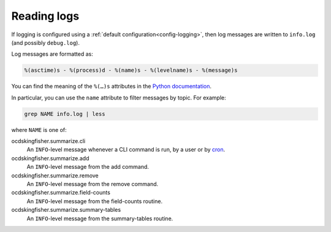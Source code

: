 Reading logs
============

If logging is configured using a :ref:`default configuration<config-logging>`, then log messages are written to ``info.log`` (and possibly ``debug.log``).

Log messages are formatted as:

.. code-block:: none

    %(asctime)s - %(process)d - %(name)s - %(levelname)s - %(message)s

You can find the meaning of the ``%(…)s`` attributes in the `Python documentation <https://docs.python.org/3/library/logging.html#logrecord-attributes>`__.

In particular, you can use the ``name`` attribute to filter messages by topic. For example:

.. code-block:: bash

    grep NAME info.log | less

where ``NAME`` is one of:

ocdskingfisher.summarize.cli
  An ``INFO``-level message whenever a CLI command is run, by a user or by `cron <https://en.wikipedia.org/wiki/Cron>`__.
ocdskingfisher.summarize.add
  An ``INFO``-level message from the add command.
ocdskingfisher.summarize.remove
  An ``INFO``-level message from the remove command.
ocdskingfisher.summarize.field-counts
  An ``INFO``-level message from the field-counts routine.
ocdskingfisher.summarize.summary-tables
  An ``INFO``-level message from the summary-tables routine.
